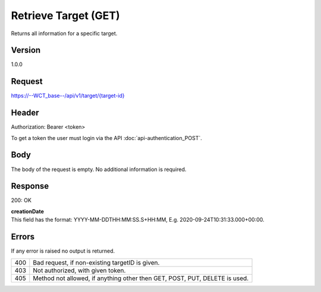 Retrieve Target (GET)
=====================
Returns all information for a specific target.

Version
-------
1.0.0

Request
-------
`https://--WCT_base--/api/v1/target/{target-id}  <https://--WCT_base--/api/v1/target/{target-id}>`_

Header
------
Authorization: Bearer <token>

To get a token the user must login via the API :doc:`api-authentication_POST`.

Body
----
The body of the request is empty. No additional information is required.

Response
--------
200: OK

============ ====== ========
**Body**
----------------------------
target-id 	 Number Required
creationDate Date 	Required
...          ...    ...
============ ====== ========

| **creationDate**
| This field has the format: YYYY-MM-DDTHH:MM:SS.S+HH:MM, E.g. 2020-09-24T10:31:33.000+00:00.

Errors
------
If any error is raised no output is returned.

=== ==========================================================================
400 Bad request, if non-existing targetID is given.
403 Not authorized, with given token.
405 Method not allowed, if anything other then GET, POST, PUT, DELETE is used.
=== ==========================================================================
